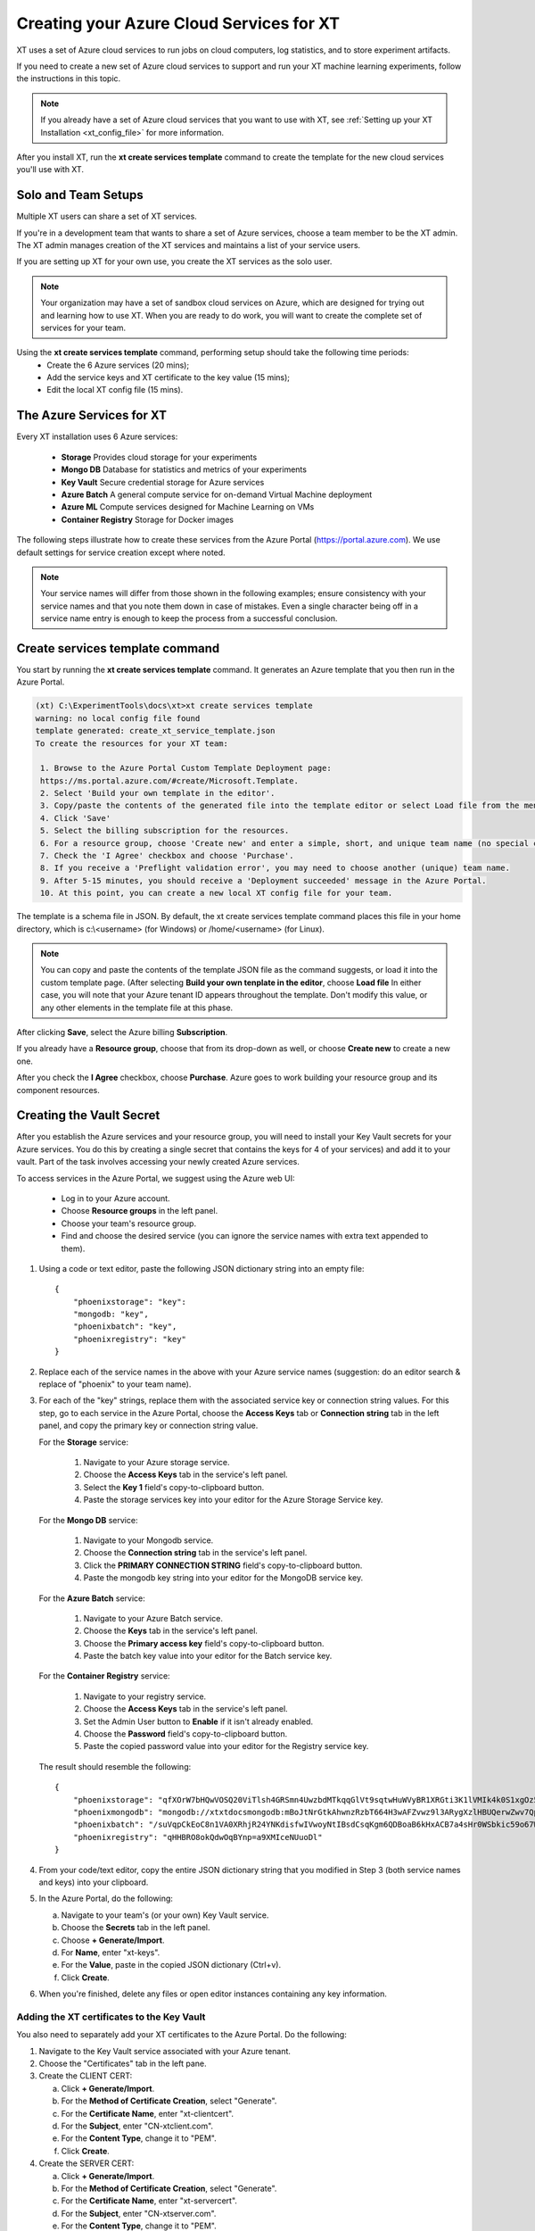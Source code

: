 .. _creating_xt_services:

=========================================
Creating your Azure Cloud Services for XT
=========================================

XT uses a set of Azure cloud services to run jobs on cloud computers, log statistics, and to store experiment artifacts. 

If you need to create a new set of Azure cloud services to support and run your XT machine learning experiments, follow the instructions in this topic.

.. note:: If you already have a set of Azure cloud services that you want to use with XT, see :ref:`Setting up your XT Installation <xt_config_file>` for more information.

After you install XT, run the **xt create services template** command to create the template for the new cloud services you'll use with XT. 

------------------------------
Solo and Team Setups
------------------------------

Multiple XT users can share a set of XT services.

If you're in a development team that wants to share a set of Azure services, choose a team member to be the XT admin. The XT admin manages creation of the XT services and maintains a list of your service users.

If you are setting up XT for your own use, you create the XT services as the solo user.

.. note:: Your organization may have a set of sandbox cloud services on Azure, which are designed for trying out and learning how to use XT. When you are ready to do work, you will want to create the complete set of services for your team.

Using the **xt create services template** command, performing setup should take the following time periods:
    - Create the 6 Azure services (20 mins);
    - Add the service keys and XT certificate to the key value (15 mins);
    - Edit the local XT config file (15 mins).

--------------------------
The Azure Services for XT
--------------------------

Every XT installation uses 6 Azure services:

    - **Storage**            Provides cloud storage for your experiments
    - **Mongo DB**           Database for statistics and metrics of your experiments
    - **Key Vault**          Secure credential storage for Azure services
    - **Azure Batch**        A general compute service for on-demand Virtual Machine deployment
    - **Azure ML**           Compute services designed for Machine Learning on VMs
    - **Container Registry** Storage for Docker images

The following steps illustrate how to create these services from the Azure Portal (https://portal.azure.com). We use default settings for service creation except where noted. 

.. note:: Your service names will differ from those shown in the following examples; ensure consistency with your service names and that you note them down in case of mistakes. Even a single character being off in a service name entry is enough to keep the process from a successful conclusion. 

--------------------------------
Create services template command
--------------------------------

You start by running the **xt create services template** command. It generates an Azure template that you then run in the Azure Portal.  

.. code-block::

   (xt) C:\ExperimentTools\docs\xt>xt create services template
   warning: no local config file found
   template generated: create_xt_service_template.json
   To create the resources for your XT team:

    1. Browse to the Azure Portal Custom Template Deployment page: 
    https://ms.portal.azure.com/#create/Microsoft.Template.
    2. Select 'Build your own template in the editor'.
    3. Copy/paste the contents of the generated file into the template editor or select Load file from the menu.
    4. Click 'Save'
    5. Select the billing subscription for the resources.
    6. For a resource group, choose 'Create new' and enter a simple, short, and unique team name (no special characters)
    7. Check the 'I Agree' checkbox and choose 'Purchase'. 
    8. If you receive a 'Preflight validation error', you may need to choose another (unique) team name.
    9. After 5-15 minutes, you should receive a 'Deployment succeeded' message in the Azure Portal.
    10. At this point, you can create a new local XT config file for your team.

The template is a schema file in JSON. By default, the xt create services template command places this file in your home directory, which is c:\\<username> (for Windows) or /home/<username> (for Linux). 

.. note:: You can copy and paste the contents of the template JSON file as the command suggests, or load it into the custom template page. (After selecting **Build your own tenplate in the editor**, choose **Load file** In either case, you will note that your Azure tenant ID appears throughout the template. Don't modify this value, or any other elements in the template file at this phase.

After clicking **Save**, select the Azure billing **Subscription**. 

If you already have a **Resource group**, choose that from its drop-down as well, or choose **Create new** to create a new one. 

After you check the **I Agree** checkbox, choose **Purchase**. Azure goes to work building your resource group and its component resources.

---------------------------------------------------
Creating the Vault Secret
---------------------------------------------------

After you establish the Azure services and your resource group, you will need to install your Key Vault secrets for your Azure services. You do this by creating a single secret that contains the keys for 4 of your services) and add it to your vault.  Part of the task involves accessing your newly created Azure services.  

To access services in the Azure Portal, we suggest using the Azure web UI:

    - Log in to your Azure account.
    - Choose **Resource groups** in the left panel. 
    - Choose your team's resource group.
    - Find and choose the desired service (you can ignore the service names with extra text appended to them).

#. Using a code or text editor, paste the following JSON dictionary string into an empty file::

    { 
        "phoenixstorage": "key": 
        "mongodb: "key",  
        "phoenixbatch": "key", 
        "phoenixregistry": "key"
    }

#. Replace each of the service names in the above with your Azure service names (suggestion: do an editor search & replace of "phoenix" to your team name).

#. For each of the "key" strings, replace them with the associated service key or connection string values. For this step, go to each service in the Azure Portal, choose the **Access Keys** tab or **Connection string** tab in the left panel, and copy the primary key or connection string value.

   For the **Storage** service:

      #. Navigate to your Azure storage service.
      #. Choose the **Access Keys** tab in the service's left panel.
      #. Select the **Key 1** field's copy-to-clipboard button.
      #. Paste the storage services key into your editor for the Azure Storage Service key.

   For the **Mongo DB** service:

      #. Navigate to your Mongodb service.
      #. Choose the **Connection string** tab in the service's left panel.
      #. Click the **PRIMARY CONNECTION STRING** field's copy-to-clipboard button.
      #. Paste the mongodb key string into your editor for the MongoDB service key.

   For the **Azure Batch** service:

      #. Navigate to your Azure Batch service.
      #. Choose the **Keys** tab in the service's left panel.
      #. Choose the **Primary access key** field's copy-to-clipboard button.
      #. Paste the batch key value into your editor for the Batch service key.

   For the **Container Registry** service:

      #. Navigate to your registry service.
      #. Choose the **Access Keys** tab in the service's left panel.
      #. Set the Admin User button to **Enable** if it isn't already enabled.
      #. Choose the **Password** field's copy-to-clipboard button.
      #. Paste the copied password value into your editor for the Registry service key. 

   The result should resemble the following::

      { 
          "phoenixstorage": "qfXOrW7bHQwVOSQ20ViTlsh4GRSmn4UwzbdMTkqqGlVt9sqtwHuWVyBR1XRGti3K1lVMIk4k0S1xgOz58eT4ag==",   
          "phoenixmongodb": "mongodb://xtxtdocsmongodb:mBoJtNrGtkAhwnzRzbT664H3wAFZvwz9l3ARygXzlHBUQerwZwv7QpbU5Nw9pnV9YyNA9wUnrmLGbfFLB7WH3g==@xtxtdocsmongodb.documents.azure.com:10255/?ssl=true&replicaSet=globaldb",  
          "phoenixbatch": "/suVqpCkEoC8n1VA0XRhjR24YNKdisfwIVwoyNtIBsdCsqKgm6QDBoaB6kHxACB7a4sHr0WSbkic59o67WCB7w==", 
          "phoenixregistry": "qHHBRO8okQdwOqBYnp=a9XMIceNUuoDl"
      }

#. From your code/text editor, copy the entire JSON dictionary string that you modified in Step 3 (both service names and keys) into your clipboard.

#. In the Azure Portal, do the following:

   a. Navigate to your team's (or your own) Key Vault service. 
   b. Choose the **Secrets** tab in the left panel.
   c. Choose **+ Generate/Import**.
   d. For **Name**, enter "xt-keys".
   e. For the **Value**, paste in the copied JSON dictionary (Ctrl+v).
   f. Click **Create**.

#. When you're finished, delete any files or open editor instances containing any key information.

*******************************************
Adding the XT certificates to the Key Vault
*******************************************

You also need to separately add your XT certificates to the Azure Portal. Do the following:

#. Navigate to the Key Vault service associated with your Azure tenant. 
#. Choose the "Certificates" tab in the left pane. 
#. Create the CLIENT CERT:

   a. Click **+ Generate/Import**.
   b. For the **Method of Certificate Creation**, select "Generate".
   c. For the **Certificate Name**, enter "xt-clientcert".
   d. For the **Subject**, enter "CN-xtclient.com".
   e. For the **Content Type**, change it to "PEM".
   f. Click **Create**.

#. Create the SERVER CERT:

   a. Click **+ Generate/Import**.
   b. For the **Method of Certificate Creation**, select "Generate".
   c. For the **Certificate Name**, enter "xt-servercert".
   d. For the **Subject**, enter "CN-xtserver.com".
   e. For the **Content Type**, change it to "PEM".
   f. Click **Create**.

-----------------------------------------------------------
Create a Compute Instance for your AML service
-----------------------------------------------------------

#. Navigate to your Azure ML service.
#. Choose the **Compute** tab in the left panel.
#. Click **+ New**.
#. For **Compute Name**, we suggest the team name followed by "compute" (such as phoenixcompute).
#. For **Virtual Machine Size**, select the CPU/GPU configuration for the VMs your service will use. 

   .. note:: You can incur expenses by choosing a VM size that uses substantial resources.

#. Click **Create**.

-----------------------------------------------------------
Editing your local XT config file 
-----------------------------------------------------------

To edit your local XT config file ('xt config' cmd), do the following:

#. Open your local xt_config.yaml file. By default, this file is located in the c:\\<username> folder (for Windows) or /home/<username> (for Linux).

#. Copy/paste the following sections (or merge them with existing sections of the same name)::

    external-services:
        phoenixbatch: {type: "batch", key: "$vault", url: "xxx"}
        phoenixaml: {type: "aml", subscription-id: "xxx", resource-group: "phoenix"}
        phoenixstorage: {type: "storage", provider: "azure-blob-21", key: "$vault"}
        phoenixmongodb: {type: "mongo", mongo-connection-string: "$vault"}
        phoenixkeyvault: {type: "vault", url: "xxx"}
        phoenixregistry: {type: "registry", login-server: "xxx", username: "xxx", password: "$vault", login: "true"}

    xt-services:
        storage: "phoenixstorage"        # storage for all services 
        mongo: "phoenixmongodb"          # database used for all runs across services
        vault: "phoenixkeyvault"         # where to keep sensitive data (service credentials)

    compute-targets:
        batch: {service: "phoenixbatch", vm-size: "Standard_NC6", azure-image: "dsvm", nodes: 1, low-pri: true,  box-class: "dsvm", docker: "none"}
        philly: {service: "philly", vc: "msrlabs", cluster: "rr2", sku: "G1", nodes: 1, low-pri: true}
        aml: {service: "phoenixaml", compute: "xxx", vm-size: "Standard_NC6", nodes: 1, low-pri: false}

    general:
        workspace: "xxx"
        experiment: "xxx"
        primary-metric: "test-acc"             # name of metric to optimize in roll-ups, hyperparameter search, and early stopping
        maximize-metric: true                  # how primary metric is aggregated for hp search, hp explorer, early stopping 
   
    .. only:: internal

        xt-team-name: "phoenix"                # for use with XT Grok

        bigbatch: {service: "labcoatbatch", vm-size: "Standard_NC6", azure-image: "dsvm", nodes: 1, low-pri: true,  box-class: "dsvm"}
        pip-packages: ["torch==1.2.0", "torchvision==0.4.1", "Pillow==6.2.0", "watchdog==0.9.0", "seaborn", "pandas", "xtlib==*"]       # packages to be installed by pip (xtlib, etc.)

    setups:
        local: {activate: "$call conda activate $current_conda_env", conda-packages: [], pip-packages: ["xtlib==*"]}
        py36: {activate: "$call conda activate py36", conda-packages: [], pip-packages: ["xtlib==*"]}
        aml: {pip-packages: ["torch==1.2.0", "torchvision==0.4.1", "Pillow==6.2.0", "watchdog==0.9.0", "xtlib==*"] }

#. Replace all occurences of "phoenix" with the name of your team.

#. Replace all "xxx" values with the associated property of the specified service, using information from the Azure Portal.

#. For the "compute-targets" and "general" sections, review the settings and edit as needed.  See the XT Config File help topic for additional information about these properties.

-----------------------------------------------------------
Test your new XT services
-----------------------------------------------------------

Test your new XT services configuration by running XT in the directory that contains your local XT config file. Try the following commands in the specified order:

    #. **xt list workspaces**
        - Tests that your Key Value and Storage services are configured correctly.
        - If an error occurs, double check the Key Vault service properties and XT configuration file properties for those services.

    #. **xt create workspace ws-test** 
        - Checks to see that your Storage account is writable. 
        - If you see a "Block blobs are not supported" error, you probably selected the wrong version of the storage **kind** property in the Azure storage configuration.  If this is the case, you will need to recreate the storage services.

    #. **xt run <script>**
        - Checks for the correct configuration of the Mongo DB service.
        - If you see a **getaddrinfo failed** error, you may have specified the wrong connection string for mongodb.  if so, update the xt-keys secret in the vault.

    #. xt run --target=batch <script>
        - This will ensure that the Batch service is configured correctly

    #. xt run --target=aml <script>
        - this will ensure that the Batch service is configured correctly


If you need to recreate one or more of the cloud services, do the following:

    #. Delete the old service in the Azure console.
    #. Create the new service using the same name.  Be aware that some services may take 5-10 minutes before the name can be reused.
    #. Get the keys string from the "xt-keys" secret in the Key Vault.
    #. Use an editor to update the keys for any new services.
    #. Create a new version of the xt-keys secret with the updated JSON dictionary string.
    #. On your local machine, be sure to run **xt kill cache** before trying further testing.

.. seealso:: 

    - :ref:`create services template cmd <create_team>`
    - :ref:`Setting up your XT Installation <xt_config_file>`
    - :ref:`Preparing A New Project <prepare_new_project>`
 
